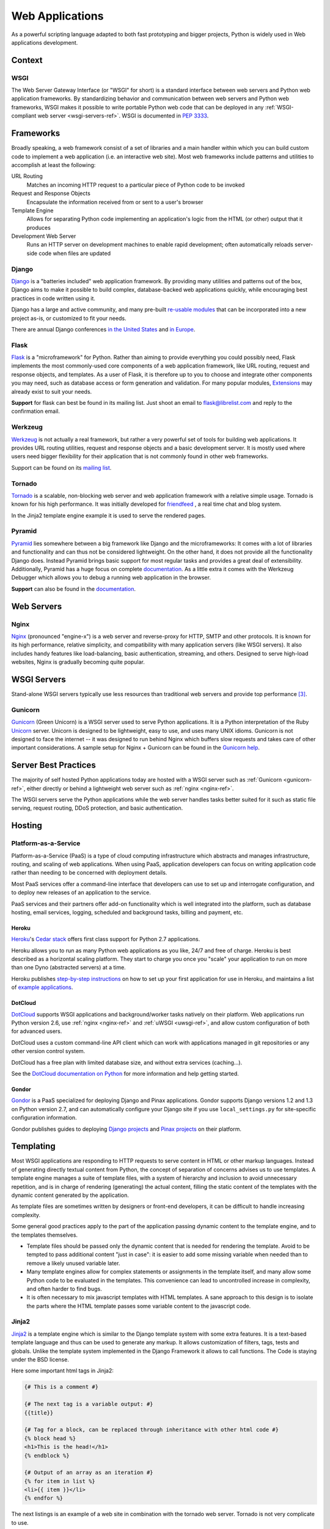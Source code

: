 ================
Web Applications
================

As a powerful scripting language adapted to both fast prototyping
and bigger projects, Python is widely used in Web applications
development.

Context
:::::::


WSGI
----

The Web Server Gateway Interface (or "WSGI" for short) is a standard
interface between web servers and Python web application frameworks. By
standardizing behavior and communication between web servers and Python web
frameworks, WSGI makes it possible to write portable Python web code that
can be deployed in any :ref:`WSGI-compliant web server <wsgi-servers-ref>`.
WSGI is documented in :pep:`3333`.


Frameworks
::::::::::

Broadly speaking, a web framework consist of a set of libraries and a main
handler within which you can build custom code to implement a web application
(i.e. an interactive web site). Most web frameworks include patterns and
utilities to accomplish at least the following:

URL Routing
  Matches an incoming HTTP request to a particular piece of Python code to
  be invoked

Request and Response Objects
  Encapsulate the information received from or sent to a user's browser

Template Engine
  Allows for separating Python code implementing an application's logic from
  the HTML (or other) output that it produces

Development Web Server
  Runs an HTTP server on development machines to enable rapid development;
  often automatically reloads server-side code when files are updated


Django
------

`Django <http://www.djangoproject.com>`_ is a "batteries included" web
application framework. By providing many utilities and patterns out of the
box, Django aims to make it possible to build complex, database-backed web
applications quickly, while encouraging best practices in code written using
it.

Django has a large and active community, and many pre-built `re-usable
modules <http://djangopackages.com/>`_ that can be incorporated into a new
project as-is, or customized to fit your needs.

There are annual Django conferences `in the United States
<http://djangocon.us>`_ and `in Europe <http://djangocon.eu>`_.


Flask
-----

`Flask <http://flask.pocoo.org/>`_ is a "microframework" for Python. Rather
than aiming to provide everything you could possibly need, Flask implements
the most commonly-used core components of a web application framework, like
URL routing, request and response objects, and templates. As a user of
Flask, it is therefore up to you to choose and integrate other components
you may need, such as database access or form generation and validation. For
many popular modules, `Extensions <http://flask.pocoo.org/extensions/>`_ may
already exist to suit your needs.

**Support** for flask can best be found in its mailing list. Just shoot an
email to flask@librelist.com and reply to the confirmation email.


Werkzeug
--------

`Werkzeug <http://werkzeug.pocoo.org/>`_ is not actually a real framework, but
rather a very powerful set of tools for building web applications. It provides
URL routing utilities, request and response objects and a basic development
server. It is mostly used where users need bigger flexibility for their
application that is not commonly found in other web frameworks.

Support can be found on its `mailing list <http://werkzeug.pocoo.org/community/#mailinglist>`_.


Tornado
--------
`Tornado <http://www.tornadoweb.org/>`_ is a scalable, non-blocking web server and web application framework with
a relative simple usage. Tornado is known for his high performance.
It was initially developed for `friendfeed <http://friendfeed.com/>`_ , a real time chat and blog system.

In the Jinja2 template engine example it is used to serve the rendered pages.


Pyramid
--------

`Pyramid <http://www.pylonsproject.org/>`_ lies somewhere between a big
framework like Django and the microframeworks: It comes with a lot of libraries
and functionality and can thus not be considered lightweight. On the other
hand, it does not provide all the functionality Django does. Instead Pyramid
brings basic support for most regular tasks and provides a great deal of
extensibility. Additionally, Pyramid has a huge focus on complete
`documentation <http://docs.pylonsproject.org/en/latest/docs/pyramid.html>`__. As
a little extra it comes with the Werkzeug Debugger which allows you to debug a
running web application in the browser.

**Support** can also be found in the
`documentation <http://docs.pylonsproject.org/en/latest/index.html#support-desc>`__.


Web Servers
:::::::::::

.. _nginx-ref:

Nginx
-----

`Nginx <http://nginx.org/>`_ (pronounced "engine-x") is a web server and
reverse-proxy for HTTP, SMTP and other protocols. It is known for its
high performance, relative simplicity, and compatibility with many
application servers (like WSGI servers). It also includes handy features
like load-balancing, basic authentication, streaming, and others. Designed
to serve high-load websites, Nginx is gradually becoming quite popular.


.. _wsgi-servers-ref:

WSGI Servers
::::::::::::

Stand-alone WSGI servers typically use less resources than traditional web
servers and provide top performance [3]_.

.. _gunicorn-ref:

Gunicorn
--------

`Gunicorn <http://gunicorn.org/>`_ (Green Unicorn) is a WSGI server used
to serve Python applications. It is a Python interpretation of the Ruby
`Unicorn <http://unicorn.bogomips.org/>`_ server. Unicorn is designed to be
lightweight, easy to use, and uses many UNIX idioms. Gunicorn is not designed
to face the internet -- it was designed to run behind Nginx which buffers
slow requests and takes care of other important considerations. A sample
setup for Nginx + Gunicorn can be found in the
`Gunicorn help <http://gunicorn.org/deploy.html>`_.

.. _uwsgi-ref:


Server Best Practices
:::::::::::::::::::::

The majority of self hosted Python applications today are hosted with a WSGI
server such as :ref:`Gunicorn <gunicorn-ref>`, either directly or behind a
lightweight web server such as :ref:`nginx <nginx-ref>`.

The WSGI servers serve the Python applications while the web server handles
tasks better suited for it such as static file serving, request routing, DDoS
protection, and basic authentication.

Hosting
:::::::

Platform-as-a-Service
---------------------

Platform-as-a-Service (PaaS) is a type of cloud computing infrastructure
which abstracts and manages infrastructure, routing, and scaling of web
applications. When using PaaS, application developers can focus on writing
application code rather than needing to be concerned with deployment
details.

Most PaaS services offer a command-line interface that developers can use to
set up and interrogate configuration, and to deploy new releases of an
application to the service.

PaaS services and their partners offer add-on functionality which is well
integrated into the platform, such as database hosting, email services,
logging, scheduled and background tasks, billing and payment, etc.


Heroku
~~~~~~

`Heroku <http://www.heroku.com/>`_'s
`Cedar stack <http://devcenter.heroku.com/articles/cedar>`_ offers first class
support for Python 2.7 applications.

Heroku allows you to run as many Python web applications as you like, 24/7 and
free of charge. Heroku is best described as a horizontal scaling platform. They
start to charge you once you "scale" your application to run on more than one
Dyno (abstracted servers) at a time.

Heroku publishes `step-by-step instructions
<http://devcenter.heroku.com/articles/python>`_ on how to set up your first
application for use in Heroku, and maintains a list of `example applications
<http://python.herokuapp.com/>`_.


DotCloud
~~~~~~~~

`DotCloud <http://www.dotcloud.com/>`_ supports WSGI applications and
background/worker tasks natively on their platform. Web applications run
Python version 2.6, use :ref:`nginx <nginx-ref>` and :ref:`uWSGI
<uwsgi-ref>`, and allow custom configuration of both for advanced users.

DotCloud uses a custom command-line API client which can work with
applications managed in git repositories or any other version control
system.

DotCloud has a free plan with limited database size, and without extra
services (caching…).

See the `DotCloud documentation on Python
<http://docs.dotcloud.com/services/python/>`_ for more information and help
getting started.


Gondor
~~~~~~

`Gondor <https://gondor.io/>`_ is a PaaS specialized for deploying Django
and Pinax applications. Gondor supports Django versions 1.2 and 1.3 on
Python version 2.7, and can automatically configure your Django site if you
use ``local_settings.py`` for site-specific configuration information.

Gondor publishes guides to deploying `Django projects
<https://gondor.io/support/setting-up-django/>`_ and `Pinax projects
<https://gondor.io/support/setting-up-pinax/>`_ on their platform.


Templating
::::::::::

Most WSGI applications are responding to HTTP requests to serve
content in HTML or other markup languages. Instead of generating directly
textual content from Python, the concept of separation of concerns
advises us to use templates. A template engine manages a suite of
template files, with a system of hierarchy and inclusion to
avoid unnecessary repetition, and is in charge of rendering
(generating) the actual content, filling the static content
of the templates with the dynamic content generated by the
application.

As template files are
sometimes written by designers or front-end developers,
it can be difficult to handle increasing complexity.

Some general good practices apply to the part of the
application passing dynamic content to the template engine,
and to the templates themselves.

- Template files should be passed only the dynamic
  content that is needed for rendering the template. Avoid
  to be tempted to pass additional content "just in case":
  it is easier to add some missing variable when needed than to remove
  a likely unused variable later.

- Many template engines allow for complex statements
  or assignments in the template itself, and many
  allow some Python code to be evaluated in the
  templates. This convenience can lead to uncontrolled
  increase in complexity, and often harder to find bugs.

- It is often necessary to mix javascript templates with
  HTML templates. A sane approach to this design is to isolate
  the parts where the HTML template passes some variable content
  to the javascript code.



Jinja2
------
`Jinja2 <http://jinja.pocoo.org/>`_ is a template engine which is similar to the Django template system with some extra features. It is a text-based template
language and thus can be used to generate any markup. It allows customization of filters, tags, tests and globals.
Unlike the template system implemented in the Django Framework it allows to call functions. The Code is staying under the BSD license.

Here some important html tags in Jinja2:

.. code-block:: html

    {# This is a comment #}

    {# The next tag is a variable output: #}
    {{title}}

    {# Tag for a block, can be replaced through inheritance with other html code #}
    {% block head %}
    <h1>This is the head!</h1>
    {% endblock %}

    {# Output of an array as an iteration #}
    {% for item in list %}
    <li>{{ item }}</li>
    {% endfor %}



The next listings is an example of a web site in combination with the tornado web server. Tornado is not very complicate
to use.

.. code-block:: python

    # import Jinja2
    from jinja2 import Environment, FileSystemLoader

    # import Tornado
    import tornado.ioloop
    import tornado.web

    # Load template file templates/site.html
    TEMPLATE_FILE = "site.html"
    templateLoader = FileSystemLoader( searchpath="templates/" )
    templateEnv = Environment( loader=templateLoader )
    template = templateEnv.get_template(TEMPLATE_FILE)

    # List for famous movie rendering
    movie_list = [[1,"The Hitchhiker's Guide to the Galaxy"],[2,"Back to future"],[3,"Matrix"]]

    # template.render() returns a string which contains the rendered html
    html_output = template.render(list=movie_list,
                            title="Here is my favorite movie list")

    # Handler for main page
    class MainHandler(tornado.web.RequestHandler):
        def get(self):
            # Returns rendered template string to the browser request
            self.write(html_output)

    # Assign handler to the server root  (127.0.0.1:PORT/)
    application = tornado.web.Application([
        (r"/", MainHandler),
    ])
    PORT=8884
    if __name__ == "__main__":
        # Setup the server
        application.listen(PORT)
        tornado.ioloop.IOLoop.instance().start()

The `base.html` file can be used as base for all site pages which are for example implemented in the content block.

.. code-block:: html

    <!DOCTYPE HTML PUBLIC "-//W3C//DTD HTML 4.01//EN">
    <html lang="en">
    <html xmlns="http://www.w3.org/1999/xhtml">
    <head>
        <link rel="stylesheet" href="style.css" />
        <title>{{title}} - My Webpage</title>
    </head>
    <body>
    <div id="content">
        {# In the next line the content from the site.html template will be added #}
        {% block content %}{% endblock %}
    </div>
    <div id="footer">
        {% block footer %}
        &copy; Copyright 2013 by <a href="http://domain.invalid/">you</a>.
        {% endblock %}
    </div>
    </body>


The next listing is our site page (`site.html`) loaded in the python app which extends `base.html`. The content block is
automatically set into the corresponding block in the base.html page.

.. code-block:: html

    <!{% extends "base.html" %}
    {% block content %}
        <p class="important">
        <div id="content">
            <h2>{{title}}</h2>
            <p>{{ list_title }}</p>
            <ul>
                 {% for item in list %}
                 <li>{{ item[0]}} :  {{ item[1]}}</li>
                 {% endfor %}
            </ul>
        </div>
        </p>
    {% endblock %}


.. rubric:: References

.. [1] `The mod_python project is now officially dead <http://blog.dscpl.com.au/2010/06/modpython-project-is-now-officially.html>`_
.. [2] `mod_wsgi vs mod_python <http://www.modpython.org/pipermail/mod_python/2007-July/024080.html>`_
.. [3] `Benchmark of Python WSGI Servers <http://nichol.as/benchmark-of-python-web-servers>`_
